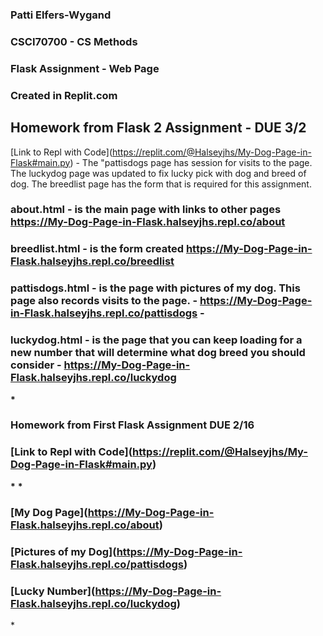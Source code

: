 *** Patti Elfers-Wygand
*** CSCI70700 - CS Methods
*** Flask Assignment - Web Page
*** Created in Replit.com

** Homework from Flask 2 Assignment - DUE 3/2
[Link to Repl with Code](https://replit.com/@Halseyjhs/My-Dog-Page-in-Flask#main.py) -  The "pattisdogs page has session for visits to the page.  The luckydog page was updated to fix lucky pick with dog and breed of dog.  The breedlist page has the form that is required for this assignment.
*** about.html - is the main page with links to other pages https://My-Dog-Page-in-Flask.halseyjhs.repl.co/about
*** breedlist.html - is the form created https://My-Dog-Page-in-Flask.halseyjhs.repl.co/breedlist
*** pattisdogs.html - is the page with pictures of my dog.  This page also records visits to the page. - https://My-Dog-Page-in-Flask.halseyjhs.repl.co/pattisdogs - 
*** luckydog.html - is the page that you can keep loading for a new number that will determine what dog breed you should consider - https://My-Dog-Page-in-Flask.halseyjhs.repl.co/luckydog 

***
*** Homework from First Flask Assignment DUE 2/16
*** [Link to Repl with Code](https://replit.com/@Halseyjhs/My-Dog-Page-in-Flask#main.py)
***
***
*** [My Dog Page](https://My-Dog-Page-in-Flask.halseyjhs.repl.co/about)
*** [Pictures of my Dog](https://My-Dog-Page-in-Flask.halseyjhs.repl.co/pattisdogs)
*** [Lucky Number](https://My-Dog-Page-in-Flask.halseyjhs.repl.co/luckydog)

*
